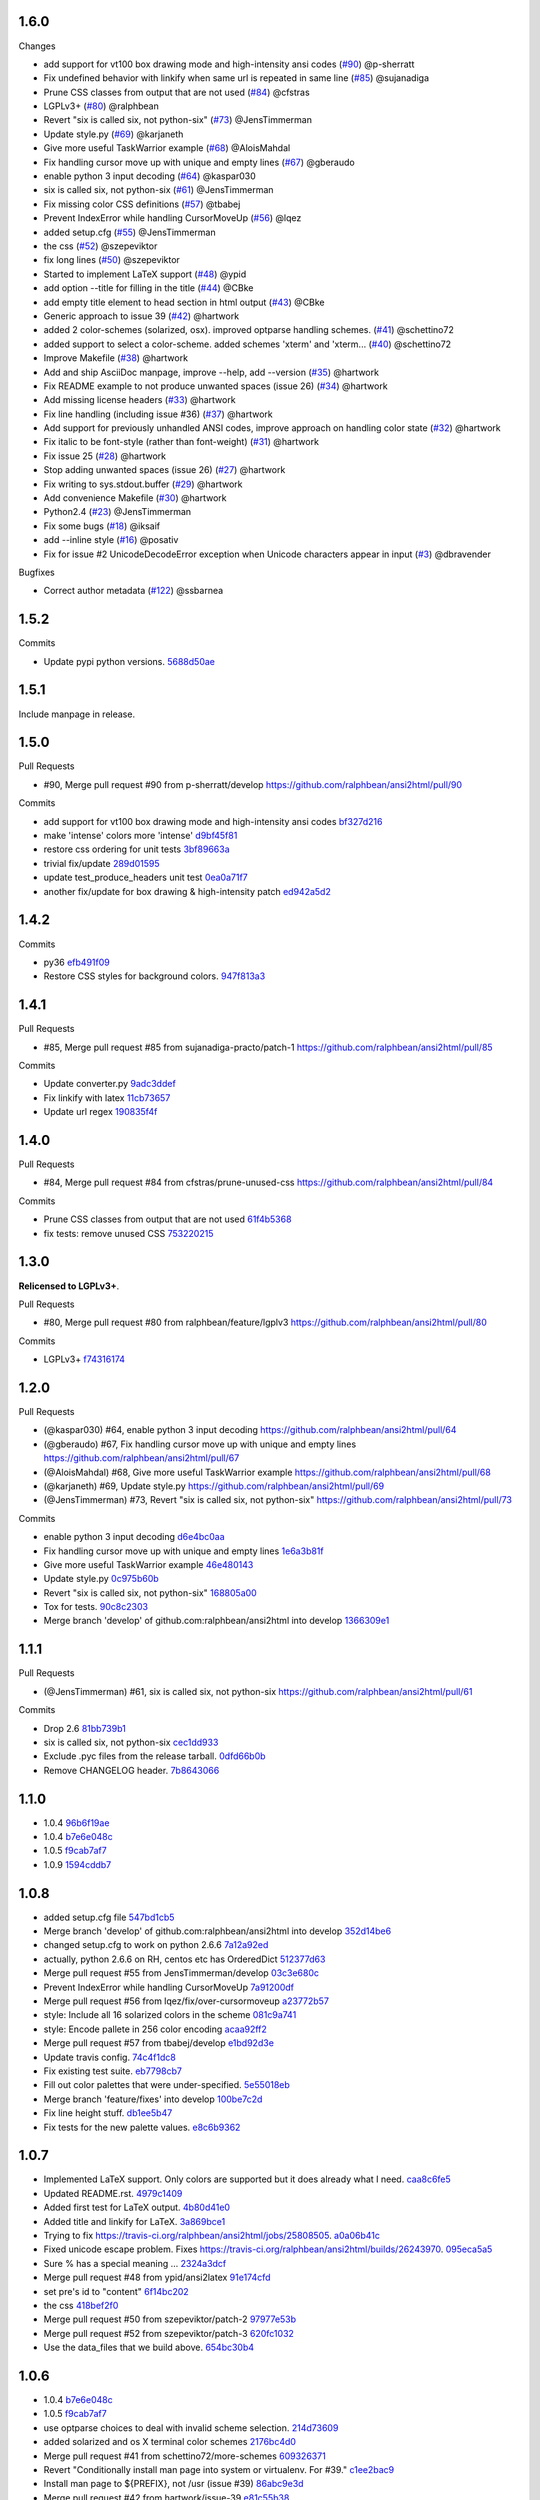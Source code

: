 1.6.0
-----

Changes

* add support for vt100 box drawing mode and high-intensity ansi codes (`#90 <https://github.com/ralphbean/ansi2html/pull/90>`_) @p-sherratt
* Fix undefined behavior with linkify when same url is repeated in same line (`#85 <https://github.com/ralphbean/ansi2html/pull/85>`_) @sujanadiga
* Prune CSS classes from output that are not used (`#84 <https://github.com/ralphbean/ansi2html/pull/84>`_) @cfstras
* LGPLv3+ (`#80 <https://github.com/ralphbean/ansi2html/pull/80>`_) @ralphbean
* Revert "six is called six, not python-six" (`#73 <https://github.com/ralphbean/ansi2html/pull/73>`_) @JensTimmerman
* Update style.py (`#69 <https://github.com/ralphbean/ansi2html/pull/69>`_) @karjaneth
* Give more useful TaskWarrior example (`#68 <https://github.com/ralphbean/ansi2html/pull/68>`_) @AloisMahdal
* Fix handling cursor move up with unique and empty lines (`#67 <https://github.com/ralphbean/ansi2html/pull/67>`_) @gberaudo
* enable python 3 input decoding (`#64 <https://github.com/ralphbean/ansi2html/pull/64>`_) @kaspar030
* six is called six, not python-six (`#61 <https://github.com/ralphbean/ansi2html/pull/61>`_) @JensTimmerman
* Fix missing color CSS definitions (`#57 <https://github.com/ralphbean/ansi2html/pull/57>`_) @tbabej
* Prevent IndexError while handling CursorMoveUp (`#56 <https://github.com/ralphbean/ansi2html/pull/56>`_) @lqez
* added setup.cfg (`#55 <https://github.com/ralphbean/ansi2html/pull/55>`_) @JensTimmerman
* the css (`#52 <https://github.com/ralphbean/ansi2html/pull/52>`_) @szepeviktor
* fix long lines (`#50 <https://github.com/ralphbean/ansi2html/pull/50>`_) @szepeviktor
* Started to implement LaTeX support (`#48 <https://github.com/ralphbean/ansi2html/pull/48>`_) @ypid
* add option --title for filling in the title (`#44 <https://github.com/ralphbean/ansi2html/pull/44>`_) @CBke
* add empty title element to head section in html output (`#43 <https://github.com/ralphbean/ansi2html/pull/43>`_) @CBke
* Generic approach to issue 39 (`#42 <https://github.com/ralphbean/ansi2html/pull/42>`_) @hartwork
* added 2 color-schemes (solarized, osx). improved optparse handling schemes. (`#41 <https://github.com/ralphbean/ansi2html/pull/41>`_) @schettino72
* added support to select a color-scheme. added schemes 'xterm' and 'xterm... (`#40 <https://github.com/ralphbean/ansi2html/pull/40>`_) @schettino72
* Improve Makefile (`#38 <https://github.com/ralphbean/ansi2html/pull/38>`_) @hartwork
* Add and ship AsciiDoc manpage, improve --help, add --version (`#35 <https://github.com/ralphbean/ansi2html/pull/35>`_) @hartwork
* Fix README example to not produce unwanted spaces (issue 26) (`#34 <https://github.com/ralphbean/ansi2html/pull/34>`_) @hartwork
* Add missing license headers (`#33 <https://github.com/ralphbean/ansi2html/pull/33>`_) @hartwork
* Fix line handling (including issue #36) (`#37 <https://github.com/ralphbean/ansi2html/pull/37>`_) @hartwork
* Add support for previously unhandled ANSI codes, improve approach on handling color state (`#32 <https://github.com/ralphbean/ansi2html/pull/32>`_) @hartwork
* Fix italic to be font-style (rather than font-weight) (`#31 <https://github.com/ralphbean/ansi2html/pull/31>`_) @hartwork
* Fix issue 25 (`#28 <https://github.com/ralphbean/ansi2html/pull/28>`_) @hartwork
* Stop adding unwanted spaces (issue 26) (`#27 <https://github.com/ralphbean/ansi2html/pull/27>`_) @hartwork
* Fix writing to sys.stdout.buffer (`#29 <https://github.com/ralphbean/ansi2html/pull/29>`_) @hartwork
* Add convenience Makefile (`#30 <https://github.com/ralphbean/ansi2html/pull/30>`_) @hartwork
* Python2.4 (`#23 <https://github.com/ralphbean/ansi2html/pull/23>`_) @JensTimmerman
* Fix some bugs (`#18 <https://github.com/ralphbean/ansi2html/pull/18>`_) @iksaif
* add --inline style (`#16 <https://github.com/ralphbean/ansi2html/pull/16>`_) @posativ
* Fix for issue #2 UnicodeDecodeError exception when Unicode characters appear in input (`#3 <https://github.com/ralphbean/ansi2html/pull/3>`_) @dbravender

Bugfixes

* Correct author metadata (`#122 <https://github.com/ralphbean/ansi2html/pull/122>`_) @ssbarnea

1.5.2
-----

Commits

- Update pypi python versions. `5688d50ae <https://github\.com/ralphbean/ansi2html/commit/5688d50ae>`_

1.5.1
-----

Include manpage in release.

1.5.0
-----

Pull Requests

- #90, Merge pull request #90 from p-sherratt/develop
  https://github.com/ralphbean/ansi2html/pull/90

Commits

- add support for vt100 box drawing mode and high-intensity ansi codes `bf327d216 <https://github.com/ralphbean/ansi2html/commit/bf327d216>`_
- make 'intense' colors more 'intense' `d9bf45f81 <https://github.com/ralphbean/ansi2html/commit/d9bf45f81>`_
- restore css ordering for unit tests `3bf89663a <https://github\.com/ralphbean/ansi2html/commit/3bf89663a>`_
- trivial fix/update `289d01595 <https://github\.com/ralphbean/ansi2html/commit/289d01595>`_
- update test_produce_headers unit test `0ea0a71f7 <https://github\.com/ralphbean/ansi2html/commit/0ea0a71f7>`_
- another fix/update for box drawing & high-intensity patch `ed942a5d2 <https://github\.com/ralphbean/ansi2html/commit/ed942a5d2>`_

1.4.2
-----

Commits

- py36 `efb491f09 <https://github\.com/ralphbean/ansi2html/commit/efb491f09>`_
- Restore CSS styles for background colors. `947f813a3 <https://github\.com/ralphbean/ansi2html/commit/947f813a3>`_

1.4.1
-----

Pull Requests

- #85, Merge pull request #85 from sujanadiga-practo/patch-1
  https://github.com/ralphbean/ansi2html/pull/85

Commits

- Update converter.py `9adc3ddef <https://github\.com/ralphbean/ansi2html/commit/9adc3ddef>`_
- Fix linkify with latex `11cb73657 <https://github\.com/ralphbean/ansi2html/commit/11cb73657>`_
- Update url regex `190835f4f <https://github\.com/ralphbean/ansi2html/commit/190835f4f>`_

1.4.0
-----

Pull Requests

- #84, Merge pull request #84 from cfstras/prune-unused-css
  https://github.com/ralphbean/ansi2html/pull/84

Commits

- Prune CSS classes from output that are not used `61f4b5368 <https://github\.com/ralphbean/ansi2html/commit/61f4b5368>`_
- fix tests: remove unused CSS `753220215 <https://github\.com/ralphbean/ansi2html/commit/753220215>`_

1.3.0
-----

**Relicensed to LGPLv3+**.

Pull Requests

- #80, Merge pull request #80 from ralphbean/feature/lgplv3
  https://github.com/ralphbean/ansi2html/pull/80

Commits

- LGPLv3+ `f74316174 <https://github\.com/ralphbean/ansi2html/commit/f74316174>`_

1.2.0
-----

Pull Requests

- (@kaspar030)      #64, enable python 3 input decoding
  https://github.com/ralphbean/ansi2html/pull/64
- (@gberaudo)       #67, Fix handling cursor move up with unique and empty lines
  https://github.com/ralphbean/ansi2html/pull/67
- (@AloisMahdal)    #68, Give more useful TaskWarrior example
  https://github.com/ralphbean/ansi2html/pull/68
- (@karjaneth)      #69, Update style.py
  https://github.com/ralphbean/ansi2html/pull/69
- (@JensTimmerman)  #73, Revert "six is called six, not python-six"
  https://github.com/ralphbean/ansi2html/pull/73

Commits

- enable python 3 input decoding `d6e4bc0aa <https://github\.com/ralphbean/ansi2html/commit/d6e4bc0aa>`_
- Fix handling cursor move up with unique and empty lines `1e6a3b81f <https://github\.com/ralphbean/ansi2html/commit/1e6a3b81f>`_
- Give more useful TaskWarrior example `46e480143 <https://github\.com/ralphbean/ansi2html/commit/46e480143>`_
- Update style.py `0c975b60b <https://github\.com/ralphbean/ansi2html/commit/0c975b60b>`_
- Revert "six is called six, not python-six" `168805a00 <https://github\.com/ralphbean/ansi2html/commit/168805a00>`_
- Tox for tests. `90c8c2303 <https://github\.com/ralphbean/ansi2html/commit/90c8c2303>`_
- Merge branch 'develop' of github.com:ralphbean/ansi2html into develop `1366309e1 <https://github\.com/ralphbean/ansi2html/commit/1366309e1>`_

1.1.1
-----

Pull Requests

- (@JensTimmerman)  #61, six is called six, not python-six
  https://github.com/ralphbean/ansi2html/pull/61

Commits

- Drop 2.6 `81bb739b1 <https://github\.com/ralphbean/ansi2html/commit/81bb739b1>`_
- six is called six, not python-six `cec1dd933 <https://github\.com/ralphbean/ansi2html/commit/cec1dd933>`_
- Exclude .pyc files from the release tarball. `0dfd66b0b <https://github\.com/ralphbean/ansi2html/commit/0dfd66b0b>`_
- Remove CHANGELOG header. `7b8643066 <https://github\.com/ralphbean/ansi2html/commit/7b8643066>`_

1.1.0
-----

- 1.0.4 `96b6f19ae <https://github.com/ralphbean/ansi2html/commit/96b6f19ae99a239051cd52c8edd7980d791736e9>`_
- 1.0.4 `b7e6e048c <https://github.com/ralphbean/ansi2html/commit/b7e6e048cc78324849c2af93d4948f6bc696ff09>`_
- 1.0.5 `f9cab7af7 <https://github.com/ralphbean/ansi2html/commit/f9cab7af7483969d73e3696e988945cc797e5149>`_
- 1.0.9 `1594cddb7 <https://github.com/ralphbean/ansi2html/commit/1594cddb714890ee7878150da679c89373f8846b>`_

1.0.8
-----

- added  setup.cfg file `547bd1cb5 <https://github.com/ralphbean/ansi2html/commit/547bd1cb5e5e65ab674d3cd489af872213f60051>`_
- Merge branch 'develop' of github.com:ralphbean/ansi2html into develop `352d14be6 <https://github.com/ralphbean/ansi2html/commit/352d14be694c0bfb10119c00639f319697587c26>`_
- changed setup.cfg to work on python 2.6.6 `7a12a92ed <https://github.com/ralphbean/ansi2html/commit/7a12a92edf1747e64b28cb41c7e0f11787d7774e>`_
- actually, python 2.6.6 on RH, centos etc has OrderedDict `512377d63 <https://github.com/ralphbean/ansi2html/commit/512377d63f7ecfb583530121330d9a0552a24e78>`_
- Merge pull request #55 from JensTimmerman/develop `03c3e680c <https://github.com/ralphbean/ansi2html/commit/03c3e680c90ca77c24ee465213a88f3726caf5bf>`_
- Prevent IndexError while handling CursorMoveUp `7a91200df <https://github.com/ralphbean/ansi2html/commit/7a91200df0d6f088b0ba947420d8829bf04caecd>`_
- Merge pull request #56 from lqez/fix/over-cursormoveup `a23772b57 <https://github.com/ralphbean/ansi2html/commit/a23772b57d584676792cbcdb74266c361a831f61>`_
- style: Include all 16 solarized colors in the scheme `081c9a741 <https://github.com/ralphbean/ansi2html/commit/081c9a741d1b0f09d8ab9c66dc9647bb882142c2>`_
- style: Encode pallete in 256 color encoding `acaa92ff2 <https://github.com/ralphbean/ansi2html/commit/acaa92ff2370d7ebda85ee68a47bfdb7d309a811>`_
- Merge pull request #57 from tbabej/develop `e1bd92d3e <https://github.com/ralphbean/ansi2html/commit/e1bd92d3e735d5143a81836ca6eb5e6d597bd987>`_
- Update travis config. `74c4f1dc8 <https://github.com/ralphbean/ansi2html/commit/74c4f1dc8b6c3ca41dd9dee284922c88f5934d10>`_
- Fix existing test suite. `eb7798cb7 <https://github.com/ralphbean/ansi2html/commit/eb7798cb7704465f242e97149d7483074f4d6226>`_
- Fill out color palettes that were under-specified. `5e55018eb <https://github.com/ralphbean/ansi2html/commit/5e55018eb331e2d934215821e874e30eab20e6ef>`_
- Merge branch 'feature/fixes' into develop `100be7c2d <https://github.com/ralphbean/ansi2html/commit/100be7c2d83d40d10b161d3def9b8e2b56e49b32>`_
- Fix line height stuff. `db1ee5b47 <https://github.com/ralphbean/ansi2html/commit/db1ee5b47c0495ebb6bffb39c17891fe25dcd8d7>`_
- Fix tests for the new palette values. `e8c6b9362 <https://github.com/ralphbean/ansi2html/commit/e8c6b9362287033c6d9296d61f8940aaae8703a4>`_

1.0.7
-----

- Implemented LaTeX support. Only colors are supported but it does already what I need. `caa8c6fe5 <https://github.com/ralphbean/ansi2html/commit/caa8c6fe5010c3d912aac47ce1e6e3aeaddfaa17>`_
- Updated README.rst. `4979c1409 <https://github.com/ralphbean/ansi2html/commit/4979c14091e43ee1090dc2399e04f57e8d60db95>`_
- Added first test for LaTeX output. `4b80d41e0 <https://github.com/ralphbean/ansi2html/commit/4b80d41e0bd1f7bc4dd73df82cc67acb6917d4e9>`_
- Added title and linkify for LaTeX. `3a869bce1 <https://github.com/ralphbean/ansi2html/commit/3a869bce19a6ad0c219d1c5f524e9c7b9784f978>`_
- Trying to fix https://travis-ci.org/ralphbean/ansi2html/jobs/25808505. `a0a06b41c <https://github.com/ralphbean/ansi2html/commit/a0a06b41cc7fe10e5241954fc03438c41a16a338>`_
- Fixed unicode escape problem. Fixes https://travis-ci.org/ralphbean/ansi2html/builds/26243970. `095eca5a5 <https://github.com/ralphbean/ansi2html/commit/095eca5a5731ce45a1a4cbf77e3cdfdf2e6716cb>`_
- Sure % has a special meaning … `2324a3dcf <https://github.com/ralphbean/ansi2html/commit/2324a3dcfe5b9896d0e93aec4b9de4202894eb73>`_
- Merge pull request #48 from ypid/ansi2latex `91e174cfd <https://github.com/ralphbean/ansi2html/commit/91e174cfd207c2fa273153ba11275459c3a5a1a2>`_
- set pre's id to "content" `6f14bc202 <https://github.com/ralphbean/ansi2html/commit/6f14bc202afa20379cdc3b5c15819119ea8b524f>`_
- the css `418bef2f0 <https://github.com/ralphbean/ansi2html/commit/418bef2f03dd36e7ad0dac663db0e917879d3dee>`_
- Merge pull request #50 from szepeviktor/patch-2 `97977e53b <https://github.com/ralphbean/ansi2html/commit/97977e53b4c85738be603c7f236958f95aacf1f9>`_
- Merge pull request #52 from szepeviktor/patch-3 `620fc1032 <https://github.com/ralphbean/ansi2html/commit/620fc1032af177406b17facfa20093b85772a2c5>`_
- Use the data_files that we build above. `654bc30b4 <https://github.com/ralphbean/ansi2html/commit/654bc30b40d89acdec91a194ff8651a6db86f812>`_

1.0.6
-----

- 1.0.4 `b7e6e048c <https://github.com/ralphbean/ansi2html/commit/b7e6e048cc78324849c2af93d4948f6bc696ff09>`_
- 1.0.5 `f9cab7af7 <https://github.com/ralphbean/ansi2html/commit/f9cab7af7483969d73e3696e988945cc797e5149>`_
- use optparse choices to deal with invalid scheme selection. `214d73609 <https://github.com/ralphbean/ansi2html/commit/214d73609ff0e0dd645778dbbc0392cd340f8df5>`_
- added solarized and os X terminal color schemes `2176bc4d0 <https://github.com/ralphbean/ansi2html/commit/2176bc4d050f52b69dd9227e29508a9dfd2e1b0a>`_
- Merge pull request #41 from schettino72/more-schemes `609326371 <https://github.com/ralphbean/ansi2html/commit/609326371e74c8f19c4185f76a64e24f54d6cfbf>`_
- Revert "Conditionally install man page into system or virtualenv.  For #39." `c1ee2bac9 <https://github.com/ralphbean/ansi2html/commit/c1ee2bac9bf66944cce387a4f1a534a408966d6a>`_
- Install man page to ${PREFIX}, not /usr (issue #39) `86abc9e3d <https://github.com/ralphbean/ansi2html/commit/86abc9e3dd8769af848a93ac2afc3728688554b3>`_
- Merge pull request #42 from hartwork/issue-39 `e81c55b38 <https://github.com/ralphbean/ansi2html/commit/e81c55b38b3368ceb05842823f980320607ed6db>`_
- add empty title element to head section in html output `c16fe680b <https://github.com/ralphbean/ansi2html/commit/c16fe680b18fa5c880ae8ed71fab3b062c2a371a>`_
- Merge pull request #43 from CBke/develop `c13f4a985 <https://github.com/ralphbean/ansi2html/commit/c13f4a9852785fc4c68d416747923b2f6653faca>`_
- 1.0.4 `40526f43a <https://github.com/ralphbean/ansi2html/commit/40526f43a009c85fddc0ab34de51e9eb94883e1c>`_
- 1.0.5 `e6a150e9d <https://github.com/ralphbean/ansi2html/commit/e6a150e9dd00f607ad32377878e36e2783cba784>`_
- Fix tests for added title. `aab8348ce <https://github.com/ralphbean/ansi2html/commit/aab8348ced14e747178772b49e0a796effeec974>`_
- add option --title for filling in the title `007e77c50 <https://github.com/ralphbean/ansi2html/commit/007e77c507cd9bc8465caa46fc47abbd66d5c313>`_
- Merge pull request #44 from CBke/develop `4fd918e54 <https://github.com/ralphbean/ansi2html/commit/4fd918e54e62d2658f3fdedc5347070de96ddcff>`_
- Drop manpage installation stuff. `a2f157614 <https://github.com/ralphbean/ansi2html/commit/a2f157614243e70d0134818ef1c37b1b780339d5>`_

1.0.5
-----

- added support to select a color-scheme. added schemes 'xterm' and 'xterm-bright' `367289a86 <https://github.com/ralphbean/ansi2html/commit/367289a86bb81f0c22801b6db7b63cc8acdec300>`_
- Merge pull request #40 from schettino72/color-schemes `1111aec78 <https://github.com/ralphbean/ansi2html/commit/1111aec7863584c1153438e89833f53be29fa249>`_
- 1.0.4 `96b6f19ae <https://github.com/ralphbean/ansi2html/commit/96b6f19ae99a239051cd52c8edd7980d791736e9>`_
- 1.0.4 `b7e6e048c <https://github.com/ralphbean/ansi2html/commit/b7e6e048cc78324849c2af93d4948f6bc696ff09>`_

1.0.4
-----


1.0.3
-----

- Makefile: Fix regression where version bumps would not force a rebuild of the man page `750fe09fe <https://github.com/ralphbean/ansi2html/commit/750fe09feccf600ee19d5842649a9b9cd6965510>`_
- Makefile: Mark target upload as phony `ac3877f57 <https://github.com/ralphbean/ansi2html/commit/ac3877f5728281ed2df792767ad18e6283001615>`_
- Merge pull request #38 from hartwork/dependency-regression `10b6051a4 <https://github.com/ralphbean/ansi2html/commit/10b6051a4bd207064a77b5f28be7e6954c028d8b>`_
- Conditionally install man page into system or virtualenv.  For #39. `720ac2f93 <https://github.com/ralphbean/ansi2html/commit/720ac2f93e6dfb1c77520dc5f7aeab4f031dfd75>`_

1.0.2
-----

- Add an upload command to the Makefile. `12e68427c <https://github.com/ralphbean/ansi2html/commit/12e68427c8dc4255bb4da8ccd8024c2b742be8e8>`_
- Tweak travis setup. `07a95ef6e <https://github.com/ralphbean/ansi2html/commit/07a95ef6e5d0c6afc5ee53fa5ce6f9c5bc3a2bab>`_
- Remove a forgotten import. `756139724 <https://github.com/ralphbean/ansi2html/commit/75613972499b6ee18326bdd2989e5411ad475ce9>`_

1.0.1
-----

- Change the way we store version info. `4e4eaef33 <https://github.com/ralphbean/ansi2html/commit/4e4eaef33d27aea931b57c3eee61ec16cc47cf87>`_

1.0.0
-----

- Add trove for py3.3. `683f672fa <https://github.com/ralphbean/ansi2html/commit/683f672fa6071cc7390b6c64858127fe0b1e2e77>`_
- Stop adding unwanted spaces (issue 26) `b5163a80f <https://github.com/ralphbean/ansi2html/commit/b5163a80feea7f6ba8879357524ccbe143e68281>`_
- Add test for issue 25 `6df79eb8b <https://github.com/ralphbean/ansi2html/commit/6df79eb8b95b2c36e7395bedcd13e0facb323434>`_
- Fix destructive reset marker handling (issue 25) `4db97b126 <https://github.com/ralphbean/ansi2html/commit/4db97b126c600d30a922ab5899faa8879f699739>`_
- Fix ANSI code decoding (issue 25) `f277f8f3c <https://github.com/ralphbean/ansi2html/commit/f277f8f3c4eaa1256c5df66238583b5a69882456>`_
- Fix writing to sys.stdout.buffer `7a3267d53 <https://github.com/ralphbean/ansi2html/commit/7a3267d53a2ea61a0af6021faedf154ba89b2f87>`_
- Add convenience Makefile `8d3f3e055 <https://github.com/ralphbean/ansi2html/commit/8d3f3e055e679bf723d6a846fbff2c95a7224b9a>`_
- Merge pull request #30 from hartwork/makefile `156bc89da <https://github.com/ralphbean/ansi2html/commit/156bc89da97c7de19b2beb8e2de7bde2f2535a20>`_
- Merge pull request #29 from hartwork/issue_29 `8495723ae <https://github.com/ralphbean/ansi2html/commit/8495723ae8e057248537a53f9e7e800547d6640e>`_
- Merge pull request #27 from hartwork/issue_26 `74d237c18 <https://github.com/ralphbean/ansi2html/commit/74d237c18165625bedde85e25f1eb988f0da8ca1>`_
- Merge pull request #28 from hartwork/issue_25 `8c77f6d93 <https://github.com/ralphbean/ansi2html/commit/8c77f6d93754c03fc256754de73b8b2bf1d6c08c>`_
- Fix italic to be font-style (rather than font-weight) `47b533b6d <https://github.com/ralphbean/ansi2html/commit/47b533b6de62ebe97d32322eaa3a5dcec735a077>`_
- Add inv* CSS classes `408808197 <https://github.com/ralphbean/ansi2html/commit/408808197e9b33aa55210b5f03940267b3e01c83>`_
- Handle state in code, not in HTML; support more ANSI codes `fce66a6a9 <https://github.com/ralphbean/ansi2html/commit/fce66a6a905fb6aa006cfa1f6ad4716ebb46e63b>`_
- Adapt tests to new approach to state `49046c620 <https://github.com/ralphbean/ansi2html/commit/49046c620079d3a325753081ba99b1deb0c8287a>`_
- Add CSS classes for lighter font style (2), blinking (5/6), hidden text (8) `e488daca3 <https://github.com/ralphbean/ansi2html/commit/e488daca38176c9cdba7318a958fc79bfb16f9cb>`_
- Save producing no-op span tags `340620f88 <https://github.com/ralphbean/ansi2html/commit/340620f88b66a686c16f155465f172321fe39cff>`_
- Test ANSI codes that just turned supported `f4774bcf0 <https://github.com/ralphbean/ansi2html/commit/f4774bcf0005175bc00f282f73365fa59b6f47fb>`_
- Make code testing pairs of files re-usable `f95ca305d <https://github.com/ralphbean/ansi2html/commit/f95ca305dba5951c25178fc12fb0e206120aa1b4>`_
- Add testcase for output from "eix -I svn -F" `e3f593671 <https://github.com/ralphbean/ansi2html/commit/e3f59367174fb9ed4df2d19ed012bae45f0ce2ce>`_
- Merge pull request #31 from hartwork/font-style-italic `a25950fe6 <https://github.com/ralphbean/ansi2html/commit/a25950fe6f0bdd12c92cbbd2109655bfd1cc5a36>`_
- Tweak for py3 support. `9766508e1 <https://github.com/ralphbean/ansi2html/commit/9766508e16007fdcd764ba52c79af798d8d816fd>`_
- Add py3.3 to travis config. `ceef1eb8e <https://github.com/ralphbean/ansi2html/commit/ceef1eb8e83a58fe895f67185f4242b8e49f7b7c>`_
- Merge branch 'stateful' into develop `29868b6ec <https://github.com/ralphbean/ansi2html/commit/29868b6ec1e742a23e3b60db17f187ce75bb3d57>`_
- 0.10.0 `b5c65d3a4 <https://github.com/ralphbean/ansi2html/commit/b5c65d3a4fa666aa397409900677c9c115625be7>`_
- Add missing license headers `44e5e52fa <https://github.com/ralphbean/ansi2html/commit/44e5e52faf6ea1eef57b8a3b1173f6794683dd4d>`_
- Fix README example to not produce unwanted spaces (issue 26) `cc6a0dbfa <https://github.com/ralphbean/ansi2html/commit/cc6a0dbfa2a86a827f8f737b0b610cbcb9afe282>`_
- Add --version parameter, control version in version.py `0b2006095 <https://github.com/ralphbean/ansi2html/commit/0b2006095e4b56896773fdaa4fb6b5526ecbde58>`_
- Improve --help output `26d297807 <https://github.com/ralphbean/ansi2html/commit/26d2978072f2f13836219d4999ff6b7d12ed031a>`_
- Add and integrate man page `2ec363007 <https://github.com/ralphbean/ansi2html/commit/2ec363007f49b91275d146414313783ba4d5ab61>`_
- No longer process line-by-line (fixes --partial and --inline, issue 36) `e3e86f9f8 <https://github.com/ralphbean/ansi2html/commit/e3e86f9f874a4243ee66a88022e752c7ceaf338e>`_
- Test cross-line state (related to issue 36) `c3eb8b9c5 <https://github.com/ralphbean/ansi2html/commit/c3eb8b9c51828da2e94aff9f5f77a363bc841850>`_
- Fix approach to trailing newlines `95e75e4d3 <https://github.com/ralphbean/ansi2html/commit/95e75e4d3e844aa33fb89045953c5d4869b3dbd2>`_
- Merge pull request #37 from hartwork/fix-line-handling `0fb5443ca <https://github.com/ralphbean/ansi2html/commit/0fb5443ca094bed79a4e30964716b2c3f875cb96>`_
- Merge pull request #33 from hartwork/headers `12bfa3251 <https://github.com/ralphbean/ansi2html/commit/12bfa325141f7c7f7d7a9f65147d30a3082fc53b>`_
- Merge pull request #34 from hartwork/fix-readme-example `b1ed96e00 <https://github.com/ralphbean/ansi2html/commit/b1ed96e00d324f0a4557917c02f425266dd224c1>`_
- Merge pull request #35 from hartwork/manpage `ad608eb2b <https://github.com/ralphbean/ansi2html/commit/ad608eb2b26751e983ac9e31ae412698f45d4664>`_

0.9.4
-----

- Fix encoding issue. `64881f549 <https://github.com/ralphbean/ansi2html/commit/64881f549126f5c576df7b75e70e49633fe59337>`_
- Silence silly py2.7 test errors. `b5db644ff <https://github.com/ralphbean/ansi2html/commit/b5db644ffa29497bd16dc0f0adae7f0847603f2c>`_

0.9.3
-----

- Fix encoding issue. `64881f549 <https://github.com/ralphbean/ansi2html/commit/64881f549126f5c576df7b75e70e49633fe59337>`_
- Silence silly py2.7 test errors. `b5db644ff <https://github.com/ralphbean/ansi2html/commit/b5db644ffa29497bd16dc0f0adae7f0847603f2c>`_
- Fix little encoding issue. `8cfbe166c <https://github.com/ralphbean/ansi2html/commit/8cfbe166c5645e459ad0ff3c061634a2146c26b9>`_
- Add trove for py3.3. `683f672fa <https://github.com/ralphbean/ansi2html/commit/683f672fa6071cc7390b6c64858127fe0b1e2e77>`_
- Stop adding unwanted spaces (issue 26) `b5163a80f <https://github.com/ralphbean/ansi2html/commit/b5163a80feea7f6ba8879357524ccbe143e68281>`_
- Add test for issue 25 `6df79eb8b <https://github.com/ralphbean/ansi2html/commit/6df79eb8b95b2c36e7395bedcd13e0facb323434>`_
- Fix destructive reset marker handling (issue 25) `4db97b126 <https://github.com/ralphbean/ansi2html/commit/4db97b126c600d30a922ab5899faa8879f699739>`_
- Fix ANSI code decoding (issue 25) `f277f8f3c <https://github.com/ralphbean/ansi2html/commit/f277f8f3c4eaa1256c5df66238583b5a69882456>`_
- Fix writing to sys.stdout.buffer `7a3267d53 <https://github.com/ralphbean/ansi2html/commit/7a3267d53a2ea61a0af6021faedf154ba89b2f87>`_
- Add convenience Makefile `8d3f3e055 <https://github.com/ralphbean/ansi2html/commit/8d3f3e055e679bf723d6a846fbff2c95a7224b9a>`_
- Merge pull request #30 from hartwork/makefile `156bc89da <https://github.com/ralphbean/ansi2html/commit/156bc89da97c7de19b2beb8e2de7bde2f2535a20>`_
- Merge pull request #29 from hartwork/issue_29 `8495723ae <https://github.com/ralphbean/ansi2html/commit/8495723ae8e057248537a53f9e7e800547d6640e>`_
- Merge pull request #27 from hartwork/issue_26 `74d237c18 <https://github.com/ralphbean/ansi2html/commit/74d237c18165625bedde85e25f1eb988f0da8ca1>`_
- Merge pull request #28 from hartwork/issue_25 `8c77f6d93 <https://github.com/ralphbean/ansi2html/commit/8c77f6d93754c03fc256754de73b8b2bf1d6c08c>`_
- Fix italic to be font-style (rather than font-weight) `47b533b6d <https://github.com/ralphbean/ansi2html/commit/47b533b6de62ebe97d32322eaa3a5dcec735a077>`_
- Add inv* CSS classes `408808197 <https://github.com/ralphbean/ansi2html/commit/408808197e9b33aa55210b5f03940267b3e01c83>`_
- Handle state in code, not in HTML; support more ANSI codes `fce66a6a9 <https://github.com/ralphbean/ansi2html/commit/fce66a6a905fb6aa006cfa1f6ad4716ebb46e63b>`_
- Adapt tests to new approach to state `49046c620 <https://github.com/ralphbean/ansi2html/commit/49046c620079d3a325753081ba99b1deb0c8287a>`_
- Add CSS classes for lighter font style (2), blinking (5/6), hidden text (8) `e488daca3 <https://github.com/ralphbean/ansi2html/commit/e488daca38176c9cdba7318a958fc79bfb16f9cb>`_
- Save producing no-op span tags `340620f88 <https://github.com/ralphbean/ansi2html/commit/340620f88b66a686c16f155465f172321fe39cff>`_
- Test ANSI codes that just turned supported `f4774bcf0 <https://github.com/ralphbean/ansi2html/commit/f4774bcf0005175bc00f282f73365fa59b6f47fb>`_
- Make code testing pairs of files re-usable `f95ca305d <https://github.com/ralphbean/ansi2html/commit/f95ca305dba5951c25178fc12fb0e206120aa1b4>`_
- Add testcase for output from "eix -I svn -F" `e3f593671 <https://github.com/ralphbean/ansi2html/commit/e3f59367174fb9ed4df2d19ed012bae45f0ce2ce>`_
- Merge pull request #31 from hartwork/font-style-italic `a25950fe6 <https://github.com/ralphbean/ansi2html/commit/a25950fe6f0bdd12c92cbbd2109655bfd1cc5a36>`_
- Tweak for py3 support. `9766508e1 <https://github.com/ralphbean/ansi2html/commit/9766508e16007fdcd764ba52c79af798d8d816fd>`_
- Add py3.3 to travis config. `ceef1eb8e <https://github.com/ralphbean/ansi2html/commit/ceef1eb8e83a58fe895f67185f4242b8e49f7b7c>`_
- Merge branch 'stateful' into develop `29868b6ec <https://github.com/ralphbean/ansi2html/commit/29868b6ec1e742a23e3b60db17f187ce75bb3d57>`_
